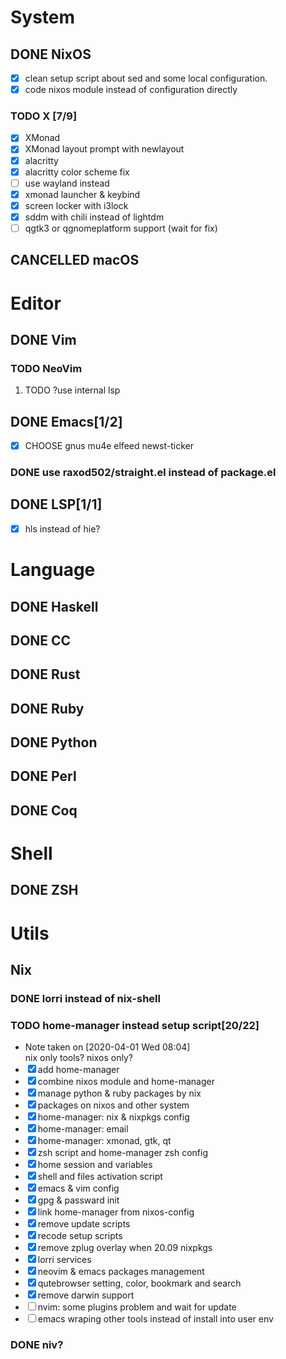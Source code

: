 * System
** DONE NixOS
   CLOSED: [2020-09-05 Sat 10:16]
    - [X] clean setup script about sed and some local configuration.
    - [X] code nixos module instead of configuration directly
*** TODO X [7/9]
    - [X] XMonad
    - [X] XMonad layout prompt with newlayout
    - [X] alacritty
    - [X] alacritty color scheme fix
    - [ ] use wayland instead
    - [X] xmonad launcher & keybind
    - [X] screen locker with i3lock
    - [X] sddm with chili instead of lightdm
    - [ ] qgtk3 or qgnomeplatform support (wait for fix)
** CANCELLED macOS
   CLOSED: [2020-10-01 Thu 19:26]

* Editor
** DONE Vim
*** TODO NeoVim
**** TODO ?use internal lsp
** DONE Emacs[1/2]
   CLOSED: [2020-11-11 Wed 18:18]
   - [X] CHOOSE gnus mu4e elfeed newst-ticker
*** DONE use raxod502/straight.el instead of package.el
** DONE LSP[1/1]
   CLOSED: [2020-09-05 Sat 10:17]
   - [X] hls instead of hie?

* Language
** DONE Haskell
** DONE CC
** DONE Rust
** DONE Ruby
** DONE Python
** DONE Perl
** DONE Coq

* Shell
** DONE ZSH

* Utils
** Nix
*** DONE lorri instead of nix-shell
    CLOSED: [2020-04-01 Wed 08:28]
*** TODO home-manager instead setup script[20/22]
    - Note taken on [2020-04-01 Wed 08:04] \\
      nix only tools? nixos only?
    - [X] add home-manager
    - [X] combine nixos module and home-manager
    - [X] manage python & ruby packages by nix
    - [X] packages on nixos and other system
    - [X] home-manager: nix & nixpkgs config
    - [X] home-manager: email
    - [X] home-manager: xmonad, gtk, qt
    - [X] zsh script and home-manager zsh config
    - [X] home session and variables
    - [X] shell and files activation script
    - [X] emacs & vim config
    - [X] gpg & passward init
    - [X] link home-manager from nixos-config
    - [X] remove update scripts
    - [X] recode setup scripts
    - [X] remove zplug overlay when 20.09 nixpkgs
    - [X] lorri services
    - [X] neovim & emacs packages management
    - [X] qutebrowser setting, color, bookmark and search
    - [X] remove darwin support
    - [ ] nvim: some plugins problem and wait for update
    - [ ] emacs wraping other tools instead of install into user env
*** DONE niv?
    CLOSED: [2020-07-31 Fri 21:45]
